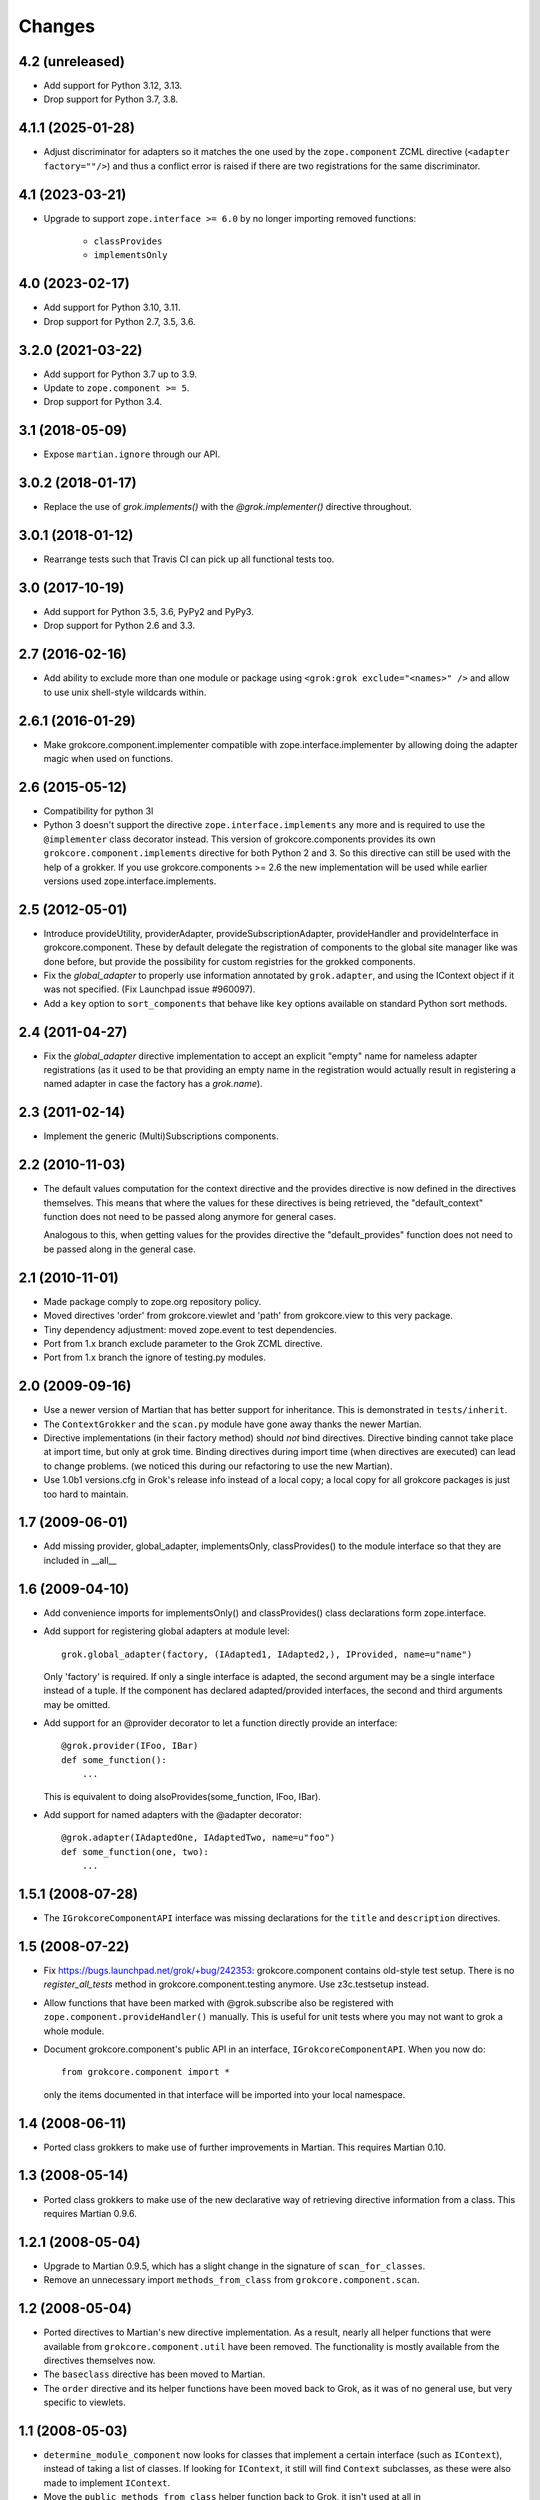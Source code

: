 Changes
=======

4.2 (unreleased)
----------------

* Add support for Python 3.12, 3.13.

* Drop support for Python 3.7, 3.8.


4.1.1 (2025-01-28)
------------------

- Adjust discriminator for adapters so it matches the one used by the
  ``zope.component`` ZCML directive (``<adapter factory=""/>``) and thus a
  conflict error is raised if there are two registrations for the same
  discriminator.


4.1 (2023-03-21)
----------------

- Upgrade to support ``zope.interface >= 6.0`` by no longer importing removed
  functions:

    + ``classProvides``
    + ``implementsOnly``


4.0 (2023-02-17)
----------------

- Add support for Python 3.10, 3.11.

- Drop support for Python 2.7, 3.5, 3.6.


3.2.0 (2021-03-22)
------------------

- Add support for Python 3.7 up to 3.9.

- Update to ``zope.component >= 5``.

- Drop support for Python 3.4.


3.1 (2018-05-09)
----------------

- Expose ``martian.ignore`` through our API.

3.0.2 (2018-01-17)
------------------

- Replace the use of `grok.implements()` with the `@grok.implementer()`
  directive throughout.

3.0.1 (2018-01-12)
------------------

- Rearrange tests such that Travis CI can pick up all functional tests too.

3.0 (2017-10-19)
----------------

- Add support for Python 3.5, 3.6, PyPy2 and PyPy3.

- Drop support for Python 2.6 and 3.3.

2.7 (2016-02-16)
----------------

- Add ability to exclude more than one module or package using
  ``<grok:grok exclude="<names>" />`` and allow to use unix shell-style
  wildcards within.

2.6.1 (2016-01-29)
------------------

- Make grokcore.component.implementer compatible with
  zope.interface.implementer by allowing doing the adapter magic when
  used on functions.

2.6 (2015-05-12)
----------------

- Compatibility for python 3l

- Python 3 doesn't support the directive ``zope.interface.implements``
  any more and is required to use the ``@implementer`` class decorator instead.
  This version of grokcore.components provides its own
  ``grokcore.component.implements`` directive for both Python 2 and 3.
  So this directive can still be used with the help of a grokker.
  If you use grokcore.components >= 2.6  the new implementation will be used
  while earlier versions used zope.interface.implements.

2.5 (2012-05-01)
----------------

- Introduce provideUtility, providerAdapter, provideSubscriptionAdapter,
  provideHandler and provideInterface in grokcore.component. These by default
  delegate the registration of components to the global site manager like
  was done before, but provide the possibility for custom registries for the
  grokked components.

- Fix the `global_adapter` to properly use information annotated by
  ``grok.adapter``, and using the IContext object if it was not
  specified. (Fix Launchpad issue #960097).

- Add a ``key`` option to ``sort_components`` that behave like ``key``
  options available on standard Python sort methods.

2.4 (2011-04-27)
----------------

- Fix the `global_adapter` directive implementation to accept an explicit
  "empty" name for nameless adapter registrations (as it used to be that
  providing an empty name in the registration would actually result in
  registering a named adapter in case the factory has a `grok.name`).

2.3 (2011-02-14)
----------------

- Implement the generic (Multi)Subscriptions components.

2.2 (2010-11-03)
----------------

- The default values computation for the context directive and the provides
  directive is now defined in the directives themselves. This means that where
  the values for these directives is being retrieved, the "default_context"
  function does not need to be passed along anymore for general cases.

  Analogous to this, when getting values for the provides directive the
  "default_provides" function does not need to be passed along in the general
  case.

2.1 (2010-11-01)
----------------

* Made package comply to zope.org repository policy.

* Moved directives 'order' from grokcore.viewlet and 'path' from
  grokcore.view to this very package.

* Tiny dependency adjustment: moved zope.event to test dependencies.

* Port from 1.x branch exclude parameter to the Grok ZCML directive.

* Port from 1.x branch the ignore of testing.py modules.

2.0 (2009-09-16)
----------------

* Use a newer version of Martian that has better support for
  inheritance.  This is demonstrated in ``tests/inherit``.

* The ``ContextGrokker`` and the ``scan.py`` module have gone away
  thanks the newer Martian.

* Directive implementations (in their factory method) should *not*
  bind directives. Directive binding cannot take place at import time,
  but only at grok time. Binding directives during import time (when
  directives are executed) can lead to change problems. (we noticed
  this during our refactoring to use the new Martian).

* Use 1.0b1 versions.cfg in Grok's release info instead of a local
  copy; a local copy for all grokcore packages is just too hard to
  maintain.

1.7 (2009-06-01)
----------------

* Add missing provider, global_adapter, implementsOnly, classProvides() to
  the module interface so that they are included in __all__

1.6 (2009-04-10)
----------------

* Add convenience imports for implementsOnly() and classProvides() class
  declarations form zope.interface.

* Add support for registering global adapters at module level::

    grok.global_adapter(factory, (IAdapted1, IAdapted2,), IProvided, name=u"name")

  Only 'factory' is required. If only a single interface is adapted, the
  second argument may be a single interface instead of a tuple. If the
  component has declared adapted/provided interfaces, the second and third
  arguments may be omitted.

* Add support for an @provider decorator to let a function directly provide
  an interface::

    @grok.provider(IFoo, IBar)
    def some_function():
        ...

  This is equivalent to doing alsoProvides(some_function, IFoo, IBar).

* Add support for named adapters with the @adapter decorator::

    @grok.adapter(IAdaptedOne, IAdaptedTwo, name=u"foo")
    def some_function(one, two):
        ...

1.5.1 (2008-07-28)
------------------

* The ``IGrokcoreComponentAPI`` interface was missing declarations for
  the ``title`` and ``description`` directives.

1.5 (2008-07-22)
----------------

* Fix https://bugs.launchpad.net/grok/+bug/242353: grokcore.component
  contains old-style test setup. There is no `register_all_tests`
  method in grokcore.component.testing anymore. Use z3c.testsetup
  instead.

* Allow functions that have been marked with @grok.subscribe also be
  registered with ``zope.component.provideHandler()`` manually.  This
  is useful for unit tests where you may not want to grok a whole
  module.

* Document grokcore.component's public API in an interface,
  ``IGrokcoreComponentAPI``.  When you now do::

    from grokcore.component import *

  only the items documented in that interface will be imported into
  your local namespace.

1.4 (2008-06-11)
----------------

* Ported class grokkers to make use of further improvements in Martian.
  This requires Martian 0.10.

1.3 (2008-05-14)
----------------

* Ported class grokkers to make use of the new declarative way of
  retrieving directive information from a class.  This requires
  Martian 0.9.6.

1.2.1 (2008-05-04)
------------------

* Upgrade to Martian 0.9.5, which has a slight change in the signature of
  ``scan_for_classes``.

* Remove an unnecessary import ``methods_from_class`` from
  ``grokcore.component.scan``.

1.2 (2008-05-04)
----------------

* Ported directives to Martian's new directive implementation.  As a
  result, nearly all helper functions that were available from
  ``grokcore.component.util`` have been removed.  The functionality is
  mostly available from the directives themselves now.

* The ``baseclass`` directive has been moved to Martian.

* The ``order`` directive and its helper functions have been moved
  back to Grok, as it was of no general use, but very specific to
  viewlets.

1.1 (2008-05-03)
----------------

* ``determine_module_component`` now looks for classes that implement
  a certain interface (such as ``IContext``), instead of taking a list
  of classes.  If looking for ``IContext``, it still will find
  ``Context`` subclasses, as these were also made to implement
  ``IContext``.

* Move the ``public_methods_from_class`` helper function back to Grok,
  it isn't used at all in ``grokcore.component``.

1.0.1 (2008-05-02)
------------------

* The grokkers for adapters and global utilities did not use the
  correct value for the *provided* interface in the configuration
  action discriminator.  Because of this, uninformative and
  potentially wrong conflict errors would occur, as well as no
  conflict where a conflict should have occurred.

* The grokker for the ``global_utility()`` directive did immediate
  registrations instead of generating configuration actions.
  Therefore it did not provoke ``ConflictErrors`` for conflicting
  registrations.

* Improved documentation

1.0 (2008-05-01)
----------------

* Created ``grokcore.component`` in March 2008 by factoring basic
  component base classes and their directives and grokkers out of
  Grok.
